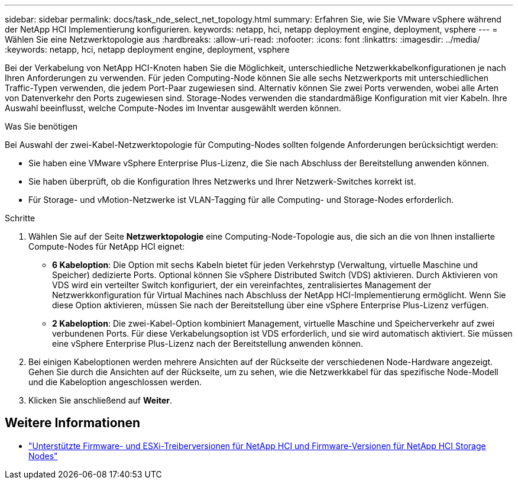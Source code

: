 ---
sidebar: sidebar 
permalink: docs/task_nde_select_net_topology.html 
summary: Erfahren Sie, wie Sie VMware vSphere während der NetApp HCI Implementierung konfigurieren. 
keywords: netapp, hci, netapp deployment engine, deployment, vsphere 
---
= Wählen Sie eine Netzwerktopologie aus
:hardbreaks:
:allow-uri-read: 
:nofooter: 
:icons: font
:linkattrs: 
:imagesdir: ../media/
:keywords: netapp, hci, netapp deployment engine, deployment, vsphere


[role="lead"]
Bei der Verkabelung von NetApp HCI-Knoten haben Sie die Möglichkeit, unterschiedliche Netzwerkkabelkonfigurationen je nach Ihren Anforderungen zu verwenden. Für jeden Computing-Node können Sie alle sechs Netzwerkports mit unterschiedlichen Traffic-Typen verwenden, die jedem Port-Paar zugewiesen sind. Alternativ können Sie zwei Ports verwenden, wobei alle Arten von Datenverkehr den Ports zugewiesen sind. Storage-Nodes verwenden die standardmäßige Konfiguration mit vier Kabeln. Ihre Auswahl beeinflusst, welche Compute-Nodes im Inventar ausgewählt werden können.

.Was Sie benötigen
Bei Auswahl der zwei-Kabel-Netzwerktopologie für Computing-Nodes sollten folgende Anforderungen berücksichtigt werden:

* Sie haben eine VMware vSphere Enterprise Plus-Lizenz, die Sie nach Abschluss der Bereitstellung anwenden können.
* Sie haben überprüft, ob die Konfiguration Ihres Netzwerks und Ihrer Netzwerk-Switches korrekt ist.
* Für Storage- und vMotion-Netzwerke ist VLAN-Tagging für alle Computing- und Storage-Nodes erforderlich.


.Schritte
. Wählen Sie auf der Seite *Netzwerktopologie* eine Computing-Node-Topologie aus, die sich an die von Ihnen installierte Compute-Nodes für NetApp HCI eignet:
+
** *6 Kabeloption*: Die Option mit sechs Kabeln bietet für jeden Verkehrstyp (Verwaltung, virtuelle Maschine und Speicher) dedizierte Ports. Optional können Sie vSphere Distributed Switch (VDS) aktivieren. Durch Aktivieren von VDS wird ein verteilter Switch konfiguriert, der ein vereinfachtes, zentralisiertes Management der Netzwerkkonfiguration für Virtual Machines nach Abschluss der NetApp HCI-Implementierung ermöglicht. Wenn Sie diese Option aktivieren, müssen Sie nach der Bereitstellung über eine vSphere Enterprise Plus-Lizenz verfügen.
** *2 Kabeloption*: Die zwei-Kabel-Option kombiniert Management, virtuelle Maschine und Speicherverkehr auf zwei verbundenen Ports. Für diese Verkabelungsoption ist VDS erforderlich, und sie wird automatisch aktiviert. Sie müssen eine vSphere Enterprise Plus-Lizenz nach der Bereitstellung anwenden können.


. Bei einigen Kabeloptionen werden mehrere Ansichten auf der Rückseite der verschiedenen Node-Hardware angezeigt. Gehen Sie durch die Ansichten auf der Rückseite, um zu sehen, wie die Netzwerkkabel für das spezifische Node-Modell und die Kabeloption angeschlossen werden.
. Klicken Sie anschließend auf *Weiter*.


[discrete]
== Weitere Informationen

* link:firmware_driver_versions.html["Unterstützte Firmware- und ESXi-Treiberversionen für NetApp HCI und Firmware-Versionen für NetApp HCI Storage Nodes"]

